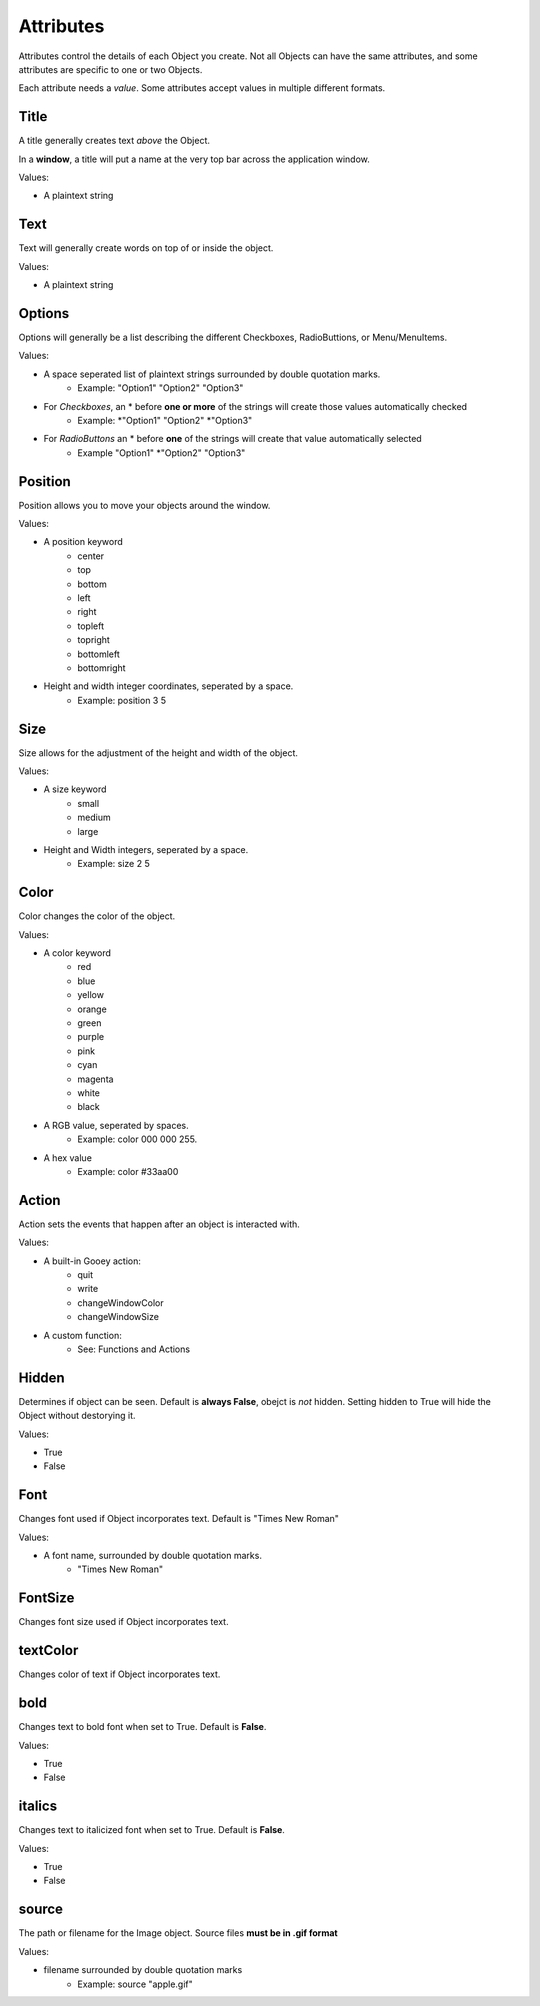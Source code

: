 ==========
Attributes
==========

Attributes control the details of each Object you create. Not all Objects can have the same attributes, and some attributes are specific to one or two Objects.

Each attribute needs a *value*. Some attributes accept values in multiple different formats. 

Title
=====

A title generally creates text *above* the Object.

In a **window**, a title will put a name at the very top bar across the application window.

Values:

- A plaintext string

Text
====

Text will generally create words on top of or inside the object. 

Values:

- A plaintext string

Options
=======

Options will generally be a list describing the different Checkboxes, RadioButtions, or Menu/MenuItems.

Values:

- A space seperated list of plaintext strings surrounded by double quotation marks. 
    + Example: "Option1" "Option2" "Option3"
 
- For *Checkboxes*, an \* before **one or more** of the strings will create those values automatically checked
    + Example: \*"Option1" "Option2" \*"Option3"
 
- For *RadioButtons* an \* before **one** of the strings will create that value automatically selected
    + Example "Option1" \*"Option2" "Option3"

Position
========

Position allows you to move your objects around the window.

Values:

- A position keyword
    + center
    + top
    + bottom
    + left
    + right
    + topleft
    + topright
    + bottomleft
    + bottomright
    
- Height and width integer coordinates, seperated by a space.
    + Example: position 3 5


Size
====

Size allows for the adjustment of the height and width of the object.

Values:

- A size keyword
    + small
    + medium
    + large
    
- Height and Width integers, seperated by a space.
    + Example: size 2 5

Color
=====

Color changes the color of the object. 

Values:

- A color keyword
    + red
    + blue
    + yellow
    + orange
    + green
    + purple
    + pink
    + cyan
    + magenta
    + white
    + black

- A RGB value, seperated by spaces.
    + Example: color 000 000 255.
    
- A hex value
    + Example: color #33aa00

Action
======

Action sets the events that happen after an object is interacted with.

Values:

- A built-in Gooey action:
    + quit
    + write
    + changeWindowColor
    + changeWindowSize
    
- A custom function:
    + See: Functions and Actions

Hidden
======

Determines if object can be seen. Default is **always False**, obejct is *not* hidden. Setting hidden to True will hide the Object without destorying it.

Values:

- True
- False

Font
====

Changes font used if Object incorporates text. Default is "Times New Roman"

Values:

- A font name, surrounded by double quotation marks.
    + "Times New Roman"


FontSize
========

Changes font size used if Object incorporates text.

textColor
=========

Changes color of text if Object incorporates text. 

bold
====

Changes text to bold font when set to True. Default is **False**.

Values:

- True
- False

italics
=======

Changes text to italicized font when set to True. Default is **False**.

Values:

- True
- False

source
======

The path or filename for the Image object. Source files **must be in .gif format**

Values:

- filename surrounded by double quotation marks
    + Example: source "apple.gif"
